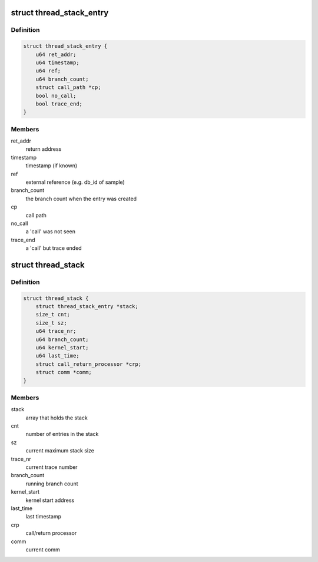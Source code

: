 .. -*- coding: utf-8; mode: rst -*-
.. src-file: tools/perf/util/thread-stack.c

.. _`thread_stack_entry`:

struct thread_stack_entry
=========================

.. c:type:: struct thread_stack_entry

    thread stack entry.

.. _`thread_stack_entry.definition`:

Definition
----------

.. code-block:: c

    struct thread_stack_entry {
        u64 ret_addr;
        u64 timestamp;
        u64 ref;
        u64 branch_count;
        struct call_path *cp;
        bool no_call;
        bool trace_end;
    }

.. _`thread_stack_entry.members`:

Members
-------

ret_addr
    return address

timestamp
    timestamp (if known)

ref
    external reference (e.g. db_id of sample)

branch_count
    the branch count when the entry was created

cp
    call path

no_call
    a 'call' was not seen

trace_end
    a 'call' but trace ended

.. _`thread_stack`:

struct thread_stack
===================

.. c:type:: struct thread_stack

    thread stack constructed from 'call' and 'return' branch samples.

.. _`thread_stack.definition`:

Definition
----------

.. code-block:: c

    struct thread_stack {
        struct thread_stack_entry *stack;
        size_t cnt;
        size_t sz;
        u64 trace_nr;
        u64 branch_count;
        u64 kernel_start;
        u64 last_time;
        struct call_return_processor *crp;
        struct comm *comm;
    }

.. _`thread_stack.members`:

Members
-------

stack
    array that holds the stack

cnt
    number of entries in the stack

sz
    current maximum stack size

trace_nr
    current trace number

branch_count
    running branch count

kernel_start
    kernel start address

last_time
    last timestamp

crp
    call/return processor

comm
    current comm

.. This file was automatic generated / don't edit.

